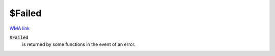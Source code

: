 $Failed
=======

`WMA link <https://reference.wolfram.com/language/ref/$Failed.html>`_

:code:`$Failed`
    is returned by some functions in the event of an error.



